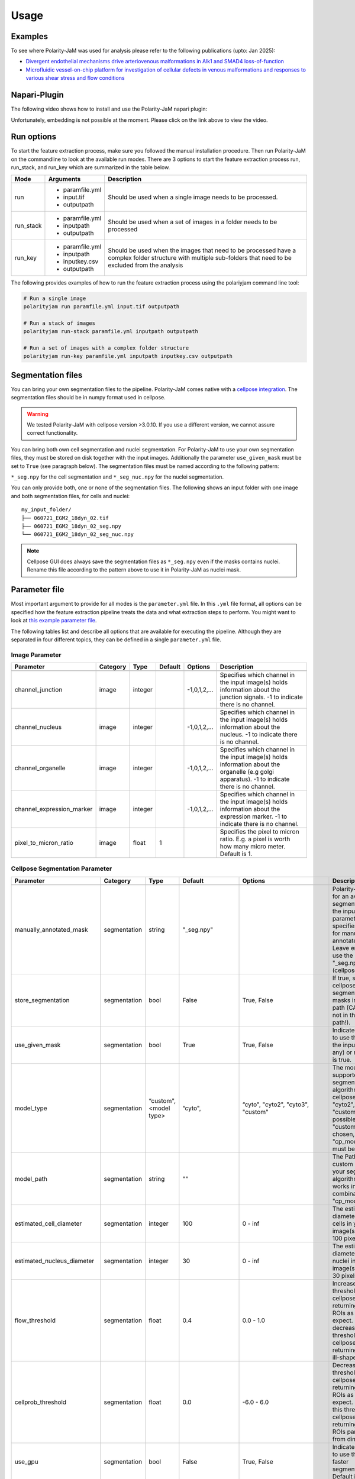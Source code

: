 .. _usage:

Usage
=====


Examples
--------
To see where Polarity-JaM was used for analysis please refer to the following publications (upto: Jan 2025):

- `Divergent endothelial mechanisms drive arteriovenous malformations in Alk1 and SMAD4 loss-of-function <https://www.biorxiv.org/content/10.1101/2025.01.03.631070v2.full.pdf>`_
- `Microfluidic vessel-on-chip platform for investigation of cellular defects in venous malformations and responses to various shear stress and flow conditions <https://pubs.rsc.org/en/Content/ArticleLanding/2025/LC/D4LC00824C>`_


Napari-Plugin
-------------
The following video shows how to install and use the Polarity-JaM napari plugin:

.. raw:: html

    <a href="https://syncandshare.desy.de/index.php/s/MjiYQJ4WdLCiX3c" target="_blank">View Video</a>


Unfortunately, embedding is not possible at the moment. Please click on the link above to view the video.


Run options
-----------
To start the feature extraction process, make sure you followed the manual installation
procedure. Then run Polarity-JaM on the commandline to look at the available run modes.
There are 3 options to start the feature extraction process run, run_stack, and run_key which
are summarized in the table below.

+------------+--------------------------------------------------------------------------+----------------------------------------------------------------------------------------------------------------------------------------------------------------+
| Mode       | Arguments                                                                | Description                                                                                                                                                    |
+============+==========================================================================+================================================================================================================================================================+
| run        | - paramfile.yml                                                          | Should be used when a single image needs to be processed.                                                                                                      |
|            | - input.tif                                                              |                                                                                                                                                                |
|            | - outputpath                                                             |                                                                                                                                                                |
+------------+--------------------------------------------------------------------------+----------------------------------------------------------------------------------------------------------------------------------------------------------------+
| run_stack  | - paramfile.yml                                                          | Should be used when a set of images in a folder needs to be processed                                                                                          |
|            | - inputpath                                                              |                                                                                                                                                                |
|            | - outputpath                                                             |                                                                                                                                                                |
+------------+--------------------------------------------------------------------------+----------------------------------------------------------------------------------------------------------------------------------------------------------------+
| run_key    | - paramfile.yml                                                          | Should be used when the images that need to be processed have a complex folder structure with multiple sub-folders that need to be excluded from the analysis  |
|            | - inputpath                                                              |                                                                                                                                                                |
|            | - inputkey.csv                                                           |                                                                                                                                                                |
|            | - outputpath                                                             |                                                                                                                                                                |
+------------+--------------------------------------------------------------------------+----------------------------------------------------------------------------------------------------------------------------------------------------------------+


The following provides examples of how to run the feature extraction process using the polariyjam command line tool:

.. code-block:: bash

    # Run a single image
    polarityjam run paramfile.yml input.tif outputpath

    # Run a stack of images
    polarityjam run-stack paramfile.yml inputpath outputpath

    # Run a set of images with a complex folder structure
    polarityjam run-key paramfile.yml inputpath inputkey.csv outputpath


Segmentation files
------------------

You can bring your own segmentation files to the pipeline.
Polarity-JaM comes native with a `cellpose integration <https://cellpose.readthedocs.io/en/latest/index.html>`_.
The segmentation files should be in numpy format used in cellpose.

.. warning::
    We tested Polarity-JaM with cellpose version >3.0.10. If you use a different version, we cannot assure correct functionality.

You can bring both own cell segmentation and nuclei segmentation. For Polarity-JaM to use your own segmentation files,
they must be stored on disk together with the input images. Additionally the parameter ``use_given_mask`` must be set to ``True`` (see paragraph below).
The segmentation files must be named according to the following pattern:

``*_seg.npy`` for the cell segmentation and ``*_seg_nuc.npy`` for the nuclei segmentation.

You can only provide both, one or none of the segmentation files.
The following shows an input folder with one image and both segmentation files, for cells and nuclei: ::


    my_input_folder/
    ├── 060721_EGM2_18dyn_02.tif
    ├── 060721_EGM2_18dyn_02_seg.npy
    └── 060721_EGM2_18dyn_02_seg_nuc.npy


.. note::
    Cellpose GUI does always save the segmentation files as ``*_seg.npy`` even if the masks contains nuclei. Rename this file according to the pattern above to use it in Polarity-JaM as nuclei mask.


Parameter file
--------------

Most important argument to provide for all modes is the ``parameter.yml`` file. In this ``.yml`` file format, all options
can be specified how the feature extraction pipeline treats the data and what extraction steps to perform.
You might want to look at `this example parameter file <https://github.com/polarityjam/polarityjam/blob/main/src/polarityjam/utils/resources/parameters.yml>`_.

The following tables list and describe all options that are available for executing the pipeline.
Although they are separated in four different topics, they can be defined in a single ``parameter.yml`` file.


Image Parameter
+++++++++++++++

+----------------------------+---------------+-------------------------+----------+------------------+------------------------------------------------------------------------------------------------------------------------------------------------------------------+
| Parameter                  | Category      | Type                    | Default  | Options          | Description                                                                                                                                                      |
+============================+===============+=========================+==========+==================+==================================================================================================================================================================+
+----------------------------+---------------+-------------------------+----------+------------------+------------------------------------------------------------------------------------------------------------------------------------------------------------------+
| channel_junction           | image         | integer                 |          | -1,0,1,2,...     | Specifies which channel in the input image(s) holds information about the junction signals. -1 to indicate there is no channel.                                  |
+----------------------------+---------------+-------------------------+----------+------------------+------------------------------------------------------------------------------------------------------------------------------------------------------------------+
| channel_nucleus            | image         | integer                 |          | -1,0,1,2,...     | Specifies which channel in the input image(s) holds information about the nucleus. -1 to indicate there is no channel.                                           |
+----------------------------+---------------+-------------------------+----------+------------------+------------------------------------------------------------------------------------------------------------------------------------------------------------------+
| channel_organelle          | image         | integer                 |          | -1,0,1,2,...     | Specifies which channel in the input image(s) holds information about the organelle (e.g golgi apparatus). -1 to indicate there is no channel.                   |
+----------------------------+---------------+-------------------------+----------+------------------+------------------------------------------------------------------------------------------------------------------------------------------------------------------+
| channel_expression_marker  | image         | integer                 |          | -1,0,1,2,...     | Specifies which channel in the input image(s) holds information about the expression marker. -1 to indicate there is no channel.                                 |
+----------------------------+---------------+-------------------------+----------+------------------+------------------------------------------------------------------------------------------------------------------------------------------------------------------+
| pixel_to_micron_ratio      | image         | float                   | 1        |                  | Specifies the pixel to micron ratio. E.g. a pixel is worth how many micro meter. Default is 1.                                                                   |
+----------------------------+---------------+-------------------------+----------+------------------+------------------------------------------------------------------------------------------------------------------------------------------------------------------+



Cellpose Segmentation Parameter
+++++++++++++++++++++++++++++++

+---------------------------------+---------------+-------------------------+---------------------------------------+-------------------------------------------+----------------------------------------------------------------------------------------------------------------------------------------------------------------------------------------------------------------+
| Parameter                       | Category      | Type                    | Default                               | Options                                   | Description                                                                                                                                                                                                    |
+=================================+===============+=========================+=======================================+===========================================+================================================================================================================================================================================================================+
+---------------------------------+---------------+-------------------------+---------------------------------------+-------------------------------------------+----------------------------------------------------------------------------------------------------------------------------------------------------------------------------------------------------------------+
| manually_annotated_mask         | segmentation  | string                  | "_seg.npy"                            |                                           | Polarity-JaM looks for an available segmentation in the input path. This parameter specifies the suffix for manually annotated masks. Leave empty to use the suffix "_seg.npy" (cellpose default).             |
+---------------------------------+---------------+-------------------------+---------------------------------------+-------------------------------------------+----------------------------------------------------------------------------------------------------------------------------------------------------------------------------------------------------------------+
| store_segmentation              | segmentation  | bool                    | False                                 | True, False                               | If true, stores the cellpose segmentation masks in the input path (CAUTION: not in the output path!).                                                                                                          |
+---------------------------------+---------------+-------------------------+---------------------------------------+-------------------------------------------+----------------------------------------------------------------------------------------------------------------------------------------------------------------------------------------------------------------+
| use_given_mask                  | segmentation  | bool                    | True                                  | True, False                               | Indicated whether to use the masks in the input path (if any) or not. Default is true.                                                                                                                         |
+---------------------------------+---------------+-------------------------+---------------------------------------+-------------------------------------------+----------------------------------------------------------------------------------------------------------------------------------------------------------------------------------------------------------------+
| model_type                      | segmentation  | “custom", <model type>  | “cyto",                               | “cyto", "cyto2", "cyto3", "custom"        | The model type supported by your segmentation algorithm. For cellpose "cyto"  "cyto2", "cyto3", "custom" is possible. If "custom" is chosen, "cp_model_path" must be set.                                      |
+---------------------------------+---------------+-------------------------+---------------------------------------+-------------------------------------------+----------------------------------------------------------------------------------------------------------------------------------------------------------------------------------------------------------------+
| model_path                      | segmentation  | string                  | ""                                    |                                           | The Path to the custom model for your segmentation algorithm. Only works in combination with "cp_model_type".                                                                                                  |
+---------------------------------+---------------+-------------------------+---------------------------------------+-------------------------------------------+----------------------------------------------------------------------------------------------------------------------------------------------------------------------------------------------------------------+
| estimated_cell_diameter         | segmentation  | integer                 | 100                                   | 0 - inf                                   | The estimated cell diameter of the cells in your input image(s). Default 100 pixels.                                                                                                                           |
+---------------------------------+---------------+-------------------------+---------------------------------------+-------------------------------------------+----------------------------------------------------------------------------------------------------------------------------------------------------------------------------------------------------------------+
| estimated_nucleus_diameter      | segmentation  | integer                 | 30                                    | 0 - inf                                   | The estimated diameter of the nuclei in your input image(s). Default 30 pixels.                                                                                                                                |
+---------------------------------+---------------+-------------------------+---------------------------------------+-------------------------------------------+----------------------------------------------------------------------------------------------------------------------------------------------------------------------------------------------------------------+
| flow_threshold                  | segmentation  | float                   | 0.4                                   | 0.0 - 1.0                                 | Increase this threshold if cellpose is not returning as many ROIs as you would expect. Similarly, decrease this threshold if cellpose is returning too many ill-shaped ROIs.                                   |
+---------------------------------+---------------+-------------------------+---------------------------------------+-------------------------------------------+----------------------------------------------------------------------------------------------------------------------------------------------------------------------------------------------------------------+
| cellprob_threshold              | segmentation  | float                   | 0.0                                   | -6.0 - 6.0                                | Decrease this threshold if cellpose is not returning as many ROIs as you’d expect. Increase this threshold if cellpose is returning too many ROIs particularly from dim areas.                                 |
+---------------------------------+---------------+-------------------------+---------------------------------------+-------------------------------------------+----------------------------------------------------------------------------------------------------------------------------------------------------------------------------------------------------------------+
| use_gpu                         | segmentation  | bool                    | False                                 | True, False                               | Indicates whether to use the GPU for faster segmentation. Default is false                                                                                                                                     |
+---------------------------------+---------------+-------------------------+---------------------------------------+-------------------------------------------+----------------------------------------------------------------------------------------------------------------------------------------------------------------------------------------------------------------+
| channel_cell_segmentation       | segmentation  | string                  | "channel_junction"                    | "channel_junction"                        | Specifies which channel in the input image(s) should be used to perform the cell segmentation. Default is to "channel_junction".                                                                               |
|                                 |               |                         |                                       | "channel_nucleus"                         |                                                                                                                                                                                                                |
|                                 |               |                         |                                       | "channel_organelle                        |                                                                                                                                                                                                                |
|                                 |               |                         |                                       | "channel_expression_marker"               |                                                                                                                                                                                                                |
+---------------------------------+---------------+-------------------------+---------------------------------------+-------------------------------------------+----------------------------------------------------------------------------------------------------------------------------------------------------------------------------------------------------------------+
| channel_nuclei_segmentation     | segmentation  | string                  | "channel_nucleus"                     | "channel_junction"                        | Specifies which channel in the input image(s) should be used to perform the nuclei segmentation. Default is to "channel_nucleus".                                                                              |
|                                 |               |                         |                                       | "channel_nucleus"                         |                                                                                                                                                                                                                |
|                                 |               |                         |                                       | "channel_organelle                        |                                                                                                                                                                                                                |
|                                 |               |                         |                                       | "channel_expression_marker"               |                                                                                                                                                                                                                |
+---------------------------------+---------------+-------------------------+---------------------------------------+-------------------------------------------+----------------------------------------------------------------------------------------------------------------------------------------------------------------------------------------------------------------+


DeepCell Segmentation Parameter
+++++++++++++++++++++++++++++++

+---------------------------------+---------------+-------------------------+---------------------+-----------------------------+---------------------------------------------------------------------------------------------------------------------------------------------------------------------------------------------------------------------------+
| Parameter                       | Category      | Type                    | Default             | Options                     | Description                                                                                                                                                                                                               |
+=================================+===============+=========================+=====================+=============================+===========================================================================================================================================================================================================================+
+---------------------------------+---------------+-------------------------+---------------------+-----------------------------+---------------------------------------------------------------------------------------------------------------------------------------------------------------------------------------------------------------------------+
| segmentation_mode               | segmentation  | string                  | "whole-cell"        | "whole-cell", "nuclear"     | Determines the segmentation  mode. Either "whole-cell" or "nuclear".                                                                                                                                                      |
+---------------------------------+---------------+-------------------------+---------------------+-----------------------------+---------------------------------------------------------------------------------------------------------------------------------------------------------------------------------------------------------------------------+
| save_mask                       | segmentation  | bool                    | True                | True, False                 | Stores masks on disk in numpy format.                                                                                                                                                                                     |
+---------------------------------+---------------+-------------------------+---------------------+-----------------------------+---------------------------------------------------------------------------------------------------------------------------------------------------------------------------------------------------------------------------+
| maxima_threshold                | segmentation  | float                   | 0.18                | 0 - inf                     | To finetune specific and consistent errors in your data, this argument can be used during postprocessing. Lower values will result in more cells being detected. Higher values will result in fewer cells being detected. |
+---------------------------------+---------------+-------------------------+---------------------+-----------------------------+---------------------------------------------------------------------------------------------------------------------------------------------------------------------------------------------------------------------------+
| maxima_smooth                   | segmentation  | float                   | 0.1                 | 0 - inf                     | Controls what the model considers a unique cell. Lower values will result in more separate cells being predicted, whereas higher values will result in fewer cells.                                                       |
+---------------------------------+---------------+-------------------------+---------------------+-----------------------------+---------------------------------------------------------------------------------------------------------------------------------------------------------------------------------------------------------------------------+
| interior_threshold              | segmentation  | float                   | 0.1                 | 0 - inf                     | Controls how conservative the model is in estimating what is a cell vs what is background. Lower values will result in larger cells, whereas higher values will result in smaller smalls.                                 |
+---------------------------------+---------------+-------------------------+---------------------+-----------------------------+---------------------------------------------------------------------------------------------------------------------------------------------------------------------------------------------------------------------------+
| small_objects_threshold         | segmentation  | integer                 | 25                  | 0 - inf                     | Minimal volume size in pixel before an object is detected as such.                                                                                                                                                        |
+---------------------------------+---------------+-------------------------+---------------------+-----------------------------+---------------------------------------------------------------------------------------------------------------------------------------------------------------------------------------------------------------------------+
| fill_holes_threshold            | segmentation  | integer                 | 5                   | 0 - inf                     | Filling any holes that are contained in the predicted object up to a certain size.                                                                                                                                        |
+---------------------------------+---------------+-------------------------+---------------------+-----------------------------+---------------------------------------------------------------------------------------------------------------------------------------------------------------------------------------------------------------------------+
| pixel_expansion                 | segmentation  | integer                 | 0                   | 0 - inf                     | Expands the predicted object by a certain number of pixels.                                                                                                                                                               |
+---------------------------------+---------------+-------------------------+---------------------+-----------------------------+---------------------------------------------------------------------------------------------------------------------------------------------------------------------------------------------------------------------------+
| channel_cell_segmentation       | segmentation  | string                  | "channel_junction"  | "channel_junction"          | Specifies which channel in the input image(s) should be used to perform the cell segmentation. Default is to "channel_junction".                                                                                          |
|                                 |               |                         |                     | "channel_nucleus"           |                                                                                                                                                                                                                           |
|                                 |               |                         |                     | "channel_organelle          |                                                                                                                                                                                                                           |
|                                 |               |                         |                     | "channel_expression_marker" |                                                                                                                                                                                                                           |
+---------------------------------+---------------+-------------------------+---------------------+-----------------------------+---------------------------------------------------------------------------------------------------------------------------------------------------------------------------------------------------------------------------+
| channel_nuclei_segmentation     | segmentation  | string                  | "channel_nucleus"   | "channel_junction"          | Specifies which channel in the input image(s) should be used to perform the nuclei segmentation. Default is to "channel_nucleus".                                                                                         |
|                                 |               |                         |                     | "channel_nucleus"           |                                                                                                                                                                                                                           |
|                                 |               |                         |                     | "channel_organelle          |                                                                                                                                                                                                                           |
|                                 |               |                         |                     | "channel_expression_marker" |                                                                                                                                                                                                                           |
+---------------------------------+---------------+-------------------------+---------------------+-----------------------------+---------------------------------------------------------------------------------------------------------------------------------------------------------------------------------------------------------------------------+


Segment Anything Segmentation Parameter
+++++++++++++++++++++++++++++++++++++++

+---------------------------------+---------------+-------------------------+--------------------------------------------------------------------------------+--------------------------------------------------------------------------------+------------------------------------------------------------------------------------------------------------------------------------------------------------------------------------------------------------+
| Parameter                       | Category      | Type                    | Default                                                                        | Options                                                                        | Description                                                                                                                                                                                                |
+=================================+===============+=========================+================================================================================+================================================================================+============================================================================================================================================================================================================+
+---------------------------------+---------------+-------------------------+--------------------------------------------------------------------------------+--------------------------------------------------------------------------------+------------------------------------------------------------------------------------------------------------------------------------------------------------------------------------------------------------+
| model_url                       | segmentation  | url                     | "https://dl.fbaipublicfiles.com/segment_anything/sam_vit_h_4b8939.pth"         | "https://dl.fbaipublicfiles.com/segment_anything/sam_vit_h_4b8939.pth"         | URL where to retrieve the model weights. Please look at `segmentanything <https://segment-anything.com/>`_ for curated list! Weights will be downloaded only once!                                         |
|                                 |               |                         |                                                                                | "https://dl.fbaipublicfiles.com/segment_anything/sam_vit_l_0b3195.pth"         |                                                                                                                                                                                                            |
|                                 |               |                         |                                                                                | "https://dl.fbaipublicfiles.com/segment_anything/sam_vit_b_01ec64.pth"         |                                                                                                                                                                                                            |
|                                 |               |                         |                                                                                | any other SAM provided link                                                    |                                                                                                                                                                                                            |
+---------------------------------+---------------+-------------------------+--------------------------------------------------------------------------------+--------------------------------------------------------------------------------+------------------------------------------------------------------------------------------------------------------------------------------------------------------------------------------------------------+
| model_name                      | segmentation  | string                  | "sam_vit_h"                                                                    | "sam_vit_h", "sam_vit_l", "sam_vit_b"                                          | Name of the model to use. Please look at `segmentanything <https://segment-anything.com/>`_ for curated list!                                                                                              |
+---------------------------------+---------------+-------------------------+--------------------------------------------------------------------------------+--------------------------------------------------------------------------------+------------------------------------------------------------------------------------------------------------------------------------------------------------------------------------------------------------+
| channel_cell_segmentation       | segmentation  | string                  | "channel_junction"                                                             | "channel_junction"                                                             | Specifies which channel in the input image(s) should be used to perform the cell segmentation. Default is to "channel_junction"                                                                            |
|                                 |               |                         |                                                                                | "channel_nucleus"                                                              |                                                                                                                                                                                                            |
|                                 |               |                         |                                                                                | "channel_organelle                                                             |                                                                                                                                                                                                            |
|                                 |               |                         |                                                                                | "channel_expression_marker"                                                    |                                                                                                                                                                                                            |
+---------------------------------+---------------+-------------------------+--------------------------------------------------------------------------------+--------------------------------------------------------------------------------+------------------------------------------------------------------------------------------------------------------------------------------------------------------------------------------------------------+
| channel_nuclei_segmentation     | segmentation  | string                  | "channel_nucleus"                                                              | "channel_junction"                                                             | Specifies which channel in the input image(s) should be used to perform the nuclei segmentation. Default is to "channel_nucleus".                                                                          |
|                                 |               |                         |                                                                                | "channel_nucleus"                                                              |                                                                                                                                                                                                            |
|                                 |               |                         |                                                                                | "channel_organelle                                                             |                                                                                                                                                                                                            |
|                                 |               |                         |                                                                                | "channel_expression_marker"                                                    |                                                                                                                                                                                                            |
+---------------------------------+---------------+-------------------------+--------------------------------------------------------------------------------+--------------------------------------------------------------------------------+------------------------------------------------------------------------------------------------------------------------------------------------------------------------------------------------------------+
| channel_organelle_segmentation  | segmentation  | string                  | "channel_organelle"                                                            | "channel_junction"                                                             | Specifies which channel in the input image(s) should be used to perform the organelle segmentation. Default is to "channel_organelle".                                                                     |
|                                 |               |                         |                                                                                | "channel_nucleus"                                                              |                                                                                                                                                                                                            |
|                                 |               |                         |                                                                                | "channel_organelle                                                             |                                                                                                                                                                                                            |
|                                 |               |                         |                                                                                | "channel_expression_marker"                                                    |                                                                                                                                                                                                            |
+---------------------------------+---------------+-------------------------+--------------------------------------------------------------------------------+--------------------------------------------------------------------------------+------------------------------------------------------------------------------------------------------------------------------------------------------------------------------------------------------------+


MicroSAM Segmentation Parameter
++++++++++++++++++++++++++++++++

+---------------------------------+---------------+-------------------------+--------------------------------------------------------------------------------+--------------------------------------------------------------------------------+------------------------------------------------------------------------------------------------------------------------------------------------------------------------------------------------------------+
| Parameter                       | Category      | Type                    | Default                                                                        | Options                                                                        | Description                                                                                                                                                                                                |
+=================================+===============+=========================+================================================================================+================================================================================+============================================================================================================================================================================================================+
+---------------------------------+---------------+-------------------------+--------------------------------------------------------------------------------+--------------------------------------------------------------------------------+------------------------------------------------------------------------------------------------------------------------------------------------------------------------------------------------------------+
| model_name                      | segmentation  | string                  | "sam_vit_h"                                                                    | "sam_vit_h", "sam_vit_l", "sam_vit_b"                                          | Name of the model to use. See `MicroSam <https://computational-cell-analytics.github.io/micro-sam/micro_sam.html>`_ for information.                                                                       |
+---------------------------------+---------------+-------------------------+--------------------------------------------------------------------------------+--------------------------------------------------------------------------------+------------------------------------------------------------------------------------------------------------------------------------------------------------------------------------------------------------+
| checkpoint_path                 | segmentation  | string                  | ""                                                                             | ""                                                                             | Path to the checkpoint file.                                                                                                                                                                               |
+---------------------------------+---------------+-------------------------+--------------------------------------------------------------------------------+--------------------------------------------------------------------------------+------------------------------------------------------------------------------------------------------------------------------------------------------------------------------------------------------------+
| embedding_path                  | segmentation  | string                  | ""                                                                             | ""                                                                             | Path to the embedding file.                                                                                                                                                                                |
+---------------------------------+---------------+-------------------------+--------------------------------------------------------------------------------+--------------------------------------------------------------------------------+------------------------------------------------------------------------------------------------------------------------------------------------------------------------------------------------------------+
| pred_iou_thresh                 | segmentation  | float                   | 0.8                                                                            | 0 - 1                                                                          | Threshold for the predicted IoU.                                                                                                                                                                           |
+---------------------------------+---------------+-------------------------+--------------------------------------------------------------------------------+--------------------------------------------------------------------------------+------------------------------------------------------------------------------------------------------------------------------------------------------------------------------------------------------------+
| channel_cell_segmentation       | segmentation  | string                  | "channel_junction"                                                             | "channel_junction"                                                             | Specifies which channel in the input image(s) should be used to perform the cell segmentation. Default is to "channel_junction"                                                                            |
|                                 |               |                         |                                                                                | "channel_nucleus"                                                              |                                                                                                                                                                                                            |
|                                 |               |                         |                                                                                | "channel_organelle                                                             |                                                                                                                                                                                                            |
|                                 |               |                         |                                                                                | "channel_expression_marker"                                                    |                                                                                                                                                                                                            |
+---------------------------------+---------------+-------------------------+--------------------------------------------------------------------------------+--------------------------------------------------------------------------------+------------------------------------------------------------------------------------------------------------------------------------------------------------------------------------------------------------+
| channel_nuclei_segmentation     | segmentation  | string                  | "channel_nucleus"                                                              | "channel_junction"                                                             | Specifies which channel in the input image(s) should be used to perform the nuclei segmentation. Default is to "channel_nucleus".                                                                          |
|                                 |               |                         |                                                                                | "channel_nucleus"                                                              |                                                                                                                                                                                                            |
|                                 |               |                         |                                                                                | "channel_organelle                                                             |                                                                                                                                                                                                            |
|                                 |               |                         |                                                                                | "channel_expression_marker"                                                    |                                                                                                                                                                                                            |
+---------------------------------+---------------+-------------------------+--------------------------------------------------------------------------------+--------------------------------------------------------------------------------+------------------------------------------------------------------------------------------------------------------------------------------------------------------------------------------------------------+
| channel_organelle_segmentation  | segmentation  | string                  | "channel_organelle"                                                            | "channel_junction"                                                             | Specifies which channel in the input image(s) should be used to perform the organelle segmentation. Default is to "channel_organelle".                                                                     |
|                                 |               |                         |                                                                                | "channel_nucleus"                                                              |                                                                                                                                                                                                            |
|                                 |               |                         |                                                                                | "channel_organelle                                                             |                                                                                                                                                                                                            |
|                                 |               |                         |                                                                                | "channel_expression_marker"                                                    |                                                                                                                                                                                                            |
+---------------------------------+---------------+-------------------------+--------------------------------------------------------------------------------+--------------------------------------------------------------------------------+------------------------------------------------------------------------------------------------------------------------------------------------------------------------------------------------------------+


Runtime Parameter
+++++++++++++++++


+----------------------------+---------------+-------------------------+---------------------+-------------+------------------------------------------------------------------------------------------------------------------------------------------------------------------+
| Parameter                  | Category      | Type                    | Default             | Options     | Description                                                                                                                                                      |
+============================+===============+=========================+=====================+=============+==================================================================================================================================================================+
+----------------------------+---------------+-------------------------+---------------------+-------------+------------------------------------------------------------------------------------------------------------------------------------------------------------------+
| extract_group_features     | runtime       | bool                    | False               | True, False | If true, extracts group features based on a feature of interest.                                                                                                 |
+----------------------------+---------------+-------------------------+---------------------+-------------+------------------------------------------------------------------------------------------------------------------------------------------------------------------+
| membrane_thickness         | runtime       | integer                 | 5                   | 0 - inf     | Expected membrane thickness.                                                                                                                                     |
+----------------------------+---------------+-------------------------+---------------------+-------------+------------------------------------------------------------------------------------------------------------------------------------------------------------------+
| junction_threshold         | runtime       | float                   | -1                  | 0 - inf     | Parameter for the junction intensity mask thresholding. If not set value is automatically detected via otsu thresholding.                                        |
+----------------------------+---------------+-------------------------+---------------------+-------------+------------------------------------------------------------------------------------------------------------------------------------------------------------------+
| feature_of_interest        | runtime       | string                  | “area”              |             | Name of the feature for which a neighborhood statistics should be calculated. Any feature can be used here. Look at the features to see all available options.   |
+----------------------------+---------------+-------------------------+---------------------+-------------+------------------------------------------------------------------------------------------------------------------------------------------------------------------+
| min_cell_size              | runtime       | integer                 | 50                  | 0 - inf     | Minimal expected cell size in pixel. Threshold value for the analysis. Cells with a smaller value will be excluded from the analysis.                            |
+----------------------------+---------------+-------------------------+---------------------+-------------+------------------------------------------------------------------------------------------------------------------------------------------------------------------+
| min_nucleus_size           | runtime       | integer                 | 10                  | 0 - inf     | The minimal diameter of the nucleus size. Threshold value for the analysis. Cells with a nucleus with a smaller value will be excluded from the analysis.        |
+----------------------------+---------------+-------------------------+---------------------+-------------+------------------------------------------------------------------------------------------------------------------------------------------------------------------+
| min_organelle_size         | runtime       | integer                 | 10                  | 0 - inf     | The minimal diameter of the organelle. Threshold value for the analysis. Cells with an organelle with a smaller value will be excluded from the analysis.        |
+----------------------------+---------------+-------------------------+---------------------+-------------+------------------------------------------------------------------------------------------------------------------------------------------------------------------+
| dp_epsilon                 | runtime       | integer                 | 5                   | 0 - inf     | Parameter for the edge detection algorithm. The higher the value, the less edges are detected and vice versa.                                                    |
+----------------------------+---------------+-------------------------+---------------------+-------------+------------------------------------------------------------------------------------------------------------------------------------------------------------------+
| cue_direction              | runtime       | integer                 | 0                   | 0 - 359     | Determines the cue direction (e.g. flow) for your image in degree. 0° corresponds to a cue from left to right. 90° from top to bottom.                           |
+----------------------------+---------------+-------------------------+---------------------+-------------+------------------------------------------------------------------------------------------------------------------------------------------------------------------+
| connection_graph           | runtime       | bool                    | True                | True, False | Whether to use a connection graph to model cells or not.                                                                                                         |
+----------------------------+---------------+-------------------------+---------------------+-------------+------------------------------------------------------------------------------------------------------------------------------------------------------------------+
| segmentation_algorithm     | runtime       | string                  | “CellposeSegmenter" |             | The segmentation algorithm to use. Choose between "CellposeSegmenter" and "SamSegmenter". Note that segmentation parameters are different for each algorithm!    |
+----------------------------+---------------+-------------------------+---------------------+-------------+------------------------------------------------------------------------------------------------------------------------------------------------------------------+
| clear_border               | runtime       | bool                    | True                | True, False | If true, removes any segmentation that is not complete because the cell protrude beyond the edge of the image.                                                   |
+----------------------------+---------------+-------------------------+---------------------+-------------+------------------------------------------------------------------------------------------------------------------------------------------------------------------+
| remove_small_objects_size  | runtime       | integer                 | 10                  | 0 - inf     | Minimal expected object size in pixel. Segmentation objects with a smaller value will be removed before the analysis starts.                                     |
+----------------------------+---------------+-------------------------+---------------------+-------------+------------------------------------------------------------------------------------------------------------------------------------------------------------------+
| keyfile_condition_cols     | runtime       | list                    | ["short_name"]      |             | Only required if the run_key option is used. List of columns transferred to the result table, first entry serves as unique identifier of conditions.             |
+----------------------------+---------------+-------------------------+---------------------+-------------+------------------------------------------------------------------------------------------------------------------------------------------------------------------+
| save_sc_images             | runtime       | bool                    | False               | True, False | If true, saves the closeup single cell images in the output path.                                                                                                |
+----------------------------+---------------+-------------------------+---------------------+-------------+------------------------------------------------------------------------------------------------------------------------------------------------------------------+

Plot Parameter
++++++++++++++

+--------------------------+-----------+----------+---------------+-----------------------+-------------------------------------------------------------------------------------------+
| Parameter                | Category  | Type     | Default       | Options               | Description                                                                               |
+==========================+===========+==========+===============+=======================+===========================================================================================+
| plot_junctions           | plot      | bool     | True          | True, False           | Indicates whether to perform the junction polarity plot.                                  |
+--------------------------+-----------+----------+---------------+-----------------------+-------------------------------------------------------------------------------------------+
| plot_polarity            | plot      | bool     | True          | True, False           | Indicates whether to perform the organelle polarity plot.                                 |
+--------------------------+-----------+----------+---------------+-----------------------+-------------------------------------------------------------------------------------------+
| plot_elongation          | plot      | bool     | True          | True, False           | Indicates whether to perform the elongation plot.                                         |
+--------------------------+-----------+----------+---------------+-----------------------+-------------------------------------------------------------------------------------------+
| plot_circularity         | plot      | bool     | True          | True, False           | Indicates whether to perform plot of cell (and nuclei) circularity.                       |
+--------------------------+-----------+----------+---------------+-----------------------+-------------------------------------------------------------------------------------------+
| plot_marker              | plot      | bool     | True          | True, False           | Indicates whether to perform the marker polarity plot.                                    |
+--------------------------+-----------+----------+---------------+-----------------------+-------------------------------------------------------------------------------------------+
| plot_ratio_method        | plot      | bool     | False         | currently disabled    | Indicates whether to perform the ratio plot.                                              |
+--------------------------+-----------+----------+---------------+-----------------------+-------------------------------------------------------------------------------------------+
| plot_shape_orientation   | plot      | bool     | True          | True, False           | Indicates whether to perform the shape orientation plot.                                  |
+--------------------------+-----------+----------+---------------+-----------------------+-------------------------------------------------------------------------------------------+
| plot_foi                 | plot      | bool     | True          | True, False           | Indicates whether to perform the feature of interest plot.                                |
+--------------------------+-----------+----------+---------------+-----------------------+-------------------------------------------------------------------------------------------+
| plot_sc_images           | plot      | bool     | True          | True, False           | Indicates whether to perform the closeup single cell images plot.                         |
+--------------------------+-----------+----------+---------------+-----------------------+-------------------------------------------------------------------------------------------+
| plot_threshold_masks     | plot      | bool     | True          | True, False           | Indicates whether to perform the threshold masks plot.                                    |
+--------------------------+-----------+----------+---------------+-----------------------+-------------------------------------------------------------------------------------------+
| plot_sc_partitions       | plot      | bool     | True          | True, False           |  Indicates whether to plot individual partitioned cells in closeup.                       |
+--------------------------+-----------+----------+---------------+-----------------------+-------------------------------------------------------------------------------------------+
| show_scalebar            | plot      | bool     | True          | True, False           | Shows the scalebar with the pixel to micron ratio specified with the image.               |
+--------------------------+-----------+----------+---------------+-----------------------+-------------------------------------------------------------------------------------------+
| show_statistics          | plot      | bool     | True          | True, False           | Add circular statistics to plot title.                                                    |
+--------------------------+-----------+----------+---------------+-----------------------+-------------------------------------------------------------------------------------------+
| show_polarity_angles     | plot      | bool     | True          | True, False           | Indicates whether to additionally add the polarity angles to the polarity plots.          |
+--------------------------+-----------+----------+---------------+-----------------------+-------------------------------------------------------------------------------------------+
| show_graphics_axis       | plot      | bool     | False         | True, False           | Additionally shows the axes of the image.                                                 |
+--------------------------+-----------+----------+---------------+-----------------------+-------------------------------------------------------------------------------------------+
| length_scalebar_microns  | plot      | float    | 10            | 0 - inf               | Length of the scalebar in microns.                                                        |
+--------------------------+-----------+----------+---------------+-----------------------+-------------------------------------------------------------------------------------------+
| outline_width            | plot      | integer  | 2             | 0 - inf               | Outline width of a cell.                                                                  |
+--------------------------+-----------+----------+---------------+-----------------------+-------------------------------------------------------------------------------------------+
| graphics_output_format   | plot      | string   | “png”, “pdf”  | “png”, “pdf” , “svg"  | The output format of the plot figures. Several can be specified. Default is png and pdf.  |
+--------------------------+-----------+----------+---------------+-----------------------+-------------------------------------------------------------------------------------------+
| dpi                      | plot      | integer  | 300           | 50 - 1200             | Resolution of the plots. Specifies the dots per inch.                                     |
+--------------------------+-----------+----------+---------------+-----------------------+-------------------------------------------------------------------------------------------+
| graphics_width           | plot      | integer  | 5             | 1 - 15                | The width of the output plot figures in inches.                                           |
+--------------------------+-----------+----------+---------------+-----------------------+-------------------------------------------------------------------------------------------+
| graphics_height          | plot      | integer  | 5             | 1 - 15                | The width of the output plot figures in inches.                                           |
+--------------------------+-----------+----------+---------------+-----------------------+-------------------------------------------------------------------------------------------+
| fontsize_text_annotations| plot      | integer  | 6             | 1 - inf               | Fontsize of the text annotations.                                                         |
+--------------------------+-----------+----------+---------------+-----------------------+-------------------------------------------------------------------------------------------+
| font_color               | plot      | string   | “w”           | matplotlib colors     | Color of the text annotations.                                                            |
+--------------------------+-----------+----------+---------------+-----------------------+-------------------------------------------------------------------------------------------+
| marker_size              | plot      | integer  | 2             | 1 - inf               | Size of the markers in the plot.                                                          |
+--------------------------+-----------+----------+---------------+-----------------------+-------------------------------------------------------------------------------------------+
| alpha                    | plot      | float    | 0.5           | 0 - 1                 | Transparency of the overlay masks in the plot.                                            |
+--------------------------+-----------+----------+---------------+-----------------------+-------------------------------------------------------------------------------------------+
| alpha_cell_outline       | plot      | float    | 0.5           | 0 - 1                 | Transparency of the cell outline in the plot.                                             |
+--------------------------+-----------+----------+---------------+-----------------------+-------------------------------------------------------------------------------------------+


Key file
--------

Often, analysts are challenged not only with the problem of actually performing the analysis,
but also with the problem of how and where to store the data. Iterative acquisition of images as well as various
experimental settings sometimes require complex folder structures and naming schema to organize data.
Frequently, researchers face the problem of data being distributed over several physical devices,
leaving them with the problem of how to execute a certain tool on a dedicated subset of images.
Not often a lot of time is necessary to spend before the analysis is performed.
Moreover, performing analysis steps on several experimental conditions often requires repeating the
whole pipeline several times to get the desired output. To tackle this problem,
Polarity-JaM offers the execution option run_key that accepts a ``.csv`` file describing the storage
structures and conditions. To still be able to migrate the data without altering the csv,
paths are relative to a given root folder (e.g. inputpath).

The structure of the csv is given as follows:


+--------------+-------------+
| folder_name  | short_name  |
+==============+=============+
| set_1        | cond_1      |
+--------------+-------------+
| set_2        | cond_2      |
+--------------+-------------+


Folder structure will also be created in the provided output path. Specify a short_name different to the
folder_name to rename each folder. (e.g. folder set_1 will be named cond_1 in the output path)

To better understand the concept, in the following you see a tree structure of the input and output folders visualized: ::

    input
    ├── set_1
    │   ├── myfile1.tif
    │   └── myfile2.tif
    └── set_2
        └── myfile3.tif

The corresponding output folder structure would be: ::

    output
    ├── cond_1
    │   ├── myfile1.csv
    │   ├── myfile2.csv
    │   └── merged_table_cond_1.csv
    ├── cond_2
    │   ├── myfile3.csv
    │   └── merged_table_cond_2.csv
    ├── key_file.csv
    ├── run_20220610_13-10-10.log
    ├── run_20220610_13-10-10_param.yml
    └── summary_table.csv

.. warning::
    Using OS specific paths in the ``key-file.csv`` might hurt reproducibility! (e.g. windows paths are different than unix paths!)


Web app
--------

The R-shiny web app further analyses the results of the feature extraction process in the browser.
There are several statistics available whose parameters can be adapted/adjusted during runtime to immediately
observe the change in the corresponding visualization. Thus, exploring the data and revealing
interesting patterns is heavily facilitated. To get to know more about the statics jump to circular
statistics and continue reading or visit the method section.

You find the web application `here <http://www.polarityjam.com/>`_.


Testing
-------

We use a testing framework to make sure outcomes are as expected. To run the software with our example data provided
in the package use the following command:

.. code-block:: console

    polarityjam_test

This will not keep the output on the disk. To look at the output of the tests specify a target folder:

.. code-block:: console

    polarityjam_test --target-folder=/tmp/mytarget

Expected output is a folder structure as follows: ::

    mytarget
    ├── data
    │   ├── golgi_nuclei
    │   │   ├── set_1
    │   │   │   └── 060721_EGM2_18dyn_01.tif
    │   │   └── set_2
    │   │       ├── 060721_EGM2_18dyn_02.tif
    │   │       ├── 060721_EGM2_18dyn_02_seg.npy
    │   │       ├── 060721_EGM2_18dyn_03.tif
    │   │       └── 060721_EGM2_18dyn_03_seg.npy
    │   ├── no_golgi
    │   │   ├── MAX_Flow_IF2_Vecad_Dapi_40X_I2.1.tif
    │   │   ├── MAX_Flow_IF2_Vecad_Dapi_40X_I2.1_seg.npy
    │   │   ├── MAX_Flow_IF2_Vecad_Dapi_40X_I2.2.tif
    │   │   ├── MAX_Flow_IF2_Vecad_Dapi_40X_I3.1.tif
    │   │   └── MAX_Flow_IF2_Vecad_Dapi_40X_I3.1_seg.npy
    │   └── no_nuclei
    │       ├── MAX_8h_flow_uslide_new_setup_2021_10_14__21_19_47.tif
    │       ├── MAX_8h_flow_uslide_new_setup_2021_10_14__21_19_47_seg.npy
    │       ├── MAX_8h_flow_uslide_new_setup_2021_10_14__21_29_39.tif
    │       ├── MAX_8h_flow_uslide_new_setup_2021_10_14__21_29_39_seg.npy
    │       ├── MAX_8h_flow_uslide_new_setup_2021_10_14__21_36_01.tif
    │       └── MAX_8h_flow_uslide_new_setup_2021_10_14__21_36_01_seg.npy
    ├── output
    │   ├── run
    │   │   ├── myfile.csv
    │   │   ├── [...]
    │   │   ├── run_<YYYYMMDD>_<h>-<min>-<sec>.log
    │   │   └── run_<YYYYMMDD>_<h>-<min>-<sec>_param.yml
    │   ├── run_key
    │   │   ├── cond_1
    │   │   │   ├── 060721_EGM2_18dyn_01.csv
    │   │   │   ├── [...]
    │   │   │   └── merged_table_cond_1.csv
    │   │   ├── cond_2
    │   │   │   ├── 060721_EGM2_18dyn_02.csv
    │   │   │   ├── [...]
    │   │   │   └── merged_table_cond_2.csv
    │   │   ├── key_file.csv
    │   │   ├── run_<YYYYMMDD>_<h>-<min>-<sec>.log
    │   │   ├── run_<YYYYMMDD>_<h>-<min>-<sec>_param.yml
    │   │   ├── summary_table.csv
    │   │   └── summary_table_properties.csv
    │   ├── run_stack
    │   │   ├── 060721_EGM2_18dyn_02.csv
    │   │   ├── [...]
    │   │   ├── 060721_EGM2_18dyn_03.csv
    │   │   ├── [...]
    │   │   ├── merged_properties.csv
    │   │   ├── run_<YYYYMMDD>_<h>-<min>-<sec>.log
    │   │   └── run_<YYYYMMDD>_<h>-<min>-<sec>_param.yml
    │   ├── run_stack_no_golgi
    │   │   ├── MAX_Flow_IF2_Vecad_Dapi_40X_I2.1.csv
    │   │   ├── [...]
    │   │   ├── MAX_Flow_IF2_Vecad_Dapi_40X_I2.2.csv
    │   │   ├── [...]
    │   │   ├── MAX_Flow_IF2_Vecad_Dapi_40X_I3.1.csv
    │   │   ├── [...]
    │   │   ├── merged_properties.csv
    │   │   ├── run_<YYYYMMDD>_<h>-<min>-<sec>.log
    │   │   └── run_<YYYYMMDD>_<h>-<min>-<sec>_param.yml
    │   ├── run_stack_no_nuclei
    │       ├── MAX_8h_flow_uslide_new_setup_2021_10_14__21_19_47.csv
    │       ├── [...]
    │       ├── MAX_8h_flow_uslide_new_setup_2021_10_14__21_29_39.csv
    │       ├── [...]
    │       ├── MAX_8h_flow_uslide_new_setup_2021_10_14__21_36_01.csv
    │       ├── [...]
    │       ├── merged_properties.csv
    │       ├── run_<YYYYMMDD>_<h>-<min>-<sec>.log
    │       └── run_<YYYYMMDD>_<h>-<min>-<sec>_param.yml
    └── local_parameter_file.yml

Additionally, every [...] in the folder structure above represents the plot files generated by the test.
They are described in the viszualization section of the documentation.

The test takes approximately 30 minutes to complete and should run without any errors.
Hardware requirements are a minimum of 8GB RAM and 4 CPU cores.

We tested our software on:

* macOS 12.7.4 (21H1123), Kernel Version: Darwin 21.6.0
* ubuntu 22.04.4 LTS, Kernel Version: 6.5.0-1018-azure
* Windows 10.0.20348 Build 2402 (without plot tests)
